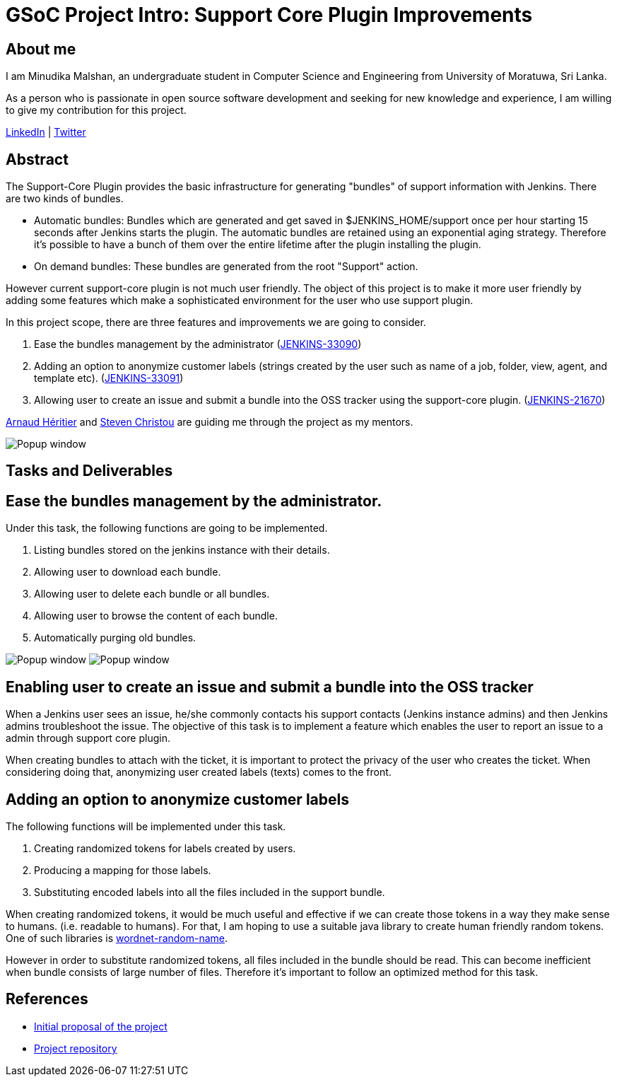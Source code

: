 = GSoC Project Intro: Support Core Plugin Improvements
:page-tags: core, gsoc, plugin

:page-author: minudika


== About me

I am Minudika Malshan, an undergraduate student in Computer Science and Engineering from University of Moratuwa, Sri Lanka.

As a person who is passionate in open source software development and seeking for new knowledge and experience, I am willing to give my contribution for this project.

https://www.linkedin.com/in/minudika[LinkedIn] | https://twitter.com/minudika[Twitter]

== Abstract

The Support-Core Plugin provides the basic infrastructure for generating "bundles" of support information with Jenkins.
There are two kinds of bundles.

* Automatic bundles: Bundles which are generated and get saved in $JENKINS_HOME/support once per hour starting 15 seconds after Jenkins starts the plugin.
The automatic bundles are retained using an exponential aging strategy. Therefore it's possible to have a bunch of them over the entire lifetime after the plugin installing the plugin.

* On demand bundles: These bundles are generated from the root "Support" action.

However current support-core plugin is not much user friendly. The object of this project is to make it more user friendly by adding some features which make a sophisticated environment for the user who use support plugin.

In this project scope, there are three features and improvements we are going to consider.

. Ease the bundles management by the administrator (https://issues.jenkins.io/browse/JENKINS-33090[JENKINS-33090])
. Adding an option to anonymize customer labels (strings created by the user such as name of a job, folder, view, agent, and template etc). (https://issues.jenkins.io/browse/JENKINS-33091[JENKINS-33091])
. Allowing user to create an issue and submit a bundle into the OSS tracker using the support-core plugin. (https://issues.jenkins.io/browse/JENKINS-21670[JENKINS-21670])

https://github.com/aheritier[Arnaud Héritier] and https://github.com/christ66[Steven Christou] are guiding me through the project as my mentors.

image:/post-images/gsoc-support-core-plugin/generate-bundle.png[Popup window, role=center]


== Tasks and Deliverables


== Ease the bundles management by the administrator.

Under this task, the following functions are going to be implemented.

. Listing bundles stored on the jenkins instance with their details.
. Allowing user to download each bundle.
. Allowing user to delete each bundle or all bundles.
. Allowing user to browse the content of each bundle.
. Automatically purging old bundles.

image:/post-images/gsoc-support-core-plugin/downloadBundles.png[Popup window, role=center]
image:/post-images/gsoc-support-core-plugin/config.png[Popup window, role=center]

== Enabling user to create an issue and submit a bundle into the OSS tracker

When a Jenkins user sees an issue, he/she commonly contacts his support contacts (Jenkins instance admins) and then Jenkins admins troubleshoot the issue.
The objective of this task is to implement a feature which enables the user to report an issue to a admin through support core plugin.

When creating bundles to attach with the ticket, it is important to protect the privacy of the user who creates the ticket. When considering doing that, anonymizing user created labels (texts) comes to the front.

== Adding  an option to anonymize customer labels

The following functions will be implemented under this task.

. Creating randomized tokens for labels created by users.
. Producing a mapping for those labels.
. Substituting encoded labels into all the files included in the support bundle.

When creating randomized tokens, it would be much useful and effective if we can create those tokens in a way they make sense to humans. (i.e. readable to humans). For that, I am hoping to use a suitable java library to create human friendly random tokens. One of such libraries is https://github.com/kohsuke/wordnet-random-name[wordnet-random-name].

However in order to substitute randomized tokens, all files included in the bundle should be read. This can become inefficient when bundle consists of large number of files.  Therefore it's important to follow an optimized method for this task.


== References

* https://docs.google.com/document/d/1052sUGFxcDfUHNZFNeQ1FAR61ZB4tJb-GxdW1L3FSC8/edit?usp=sharing[Initial proposal of the project]
* https://github.com/minudika/support-core-plugin[Project repository]

